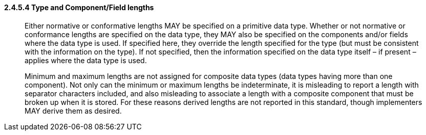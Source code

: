 ==== 2.4.5.4 Type and Component/Field lengths

____
Either normative or conformative lengths MAY be specified on a primitive data type. Whether or not normative or conformance lengths are specified on the data type, they MAY also be specified on the components and/or fields where the data type is used. If specified here, they override the length specified for the type (but must be consistent with the information on the type). If not specified, then the information specified on the data type itself – if present – applies where the data type is used.

Minimum and maximum lengths are not assigned for composite data types (data types having more than one component). Not only can the minimum or maximum lengths be indeterminate, it is misleading to report a length with separator characters included, and also misleading to associate a length with a composite component that must be broken up when it is stored. For these reasons derived lengths are not reported in this standard, though implementers MAY derive them as desired.
____

